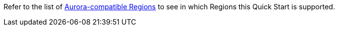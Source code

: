 Refer to the list of https://docs.aws.amazon.com/general/latest/gr/aurora.html[Aurora-compatible Regions] to see in which Regions this Quick Start is supported.
